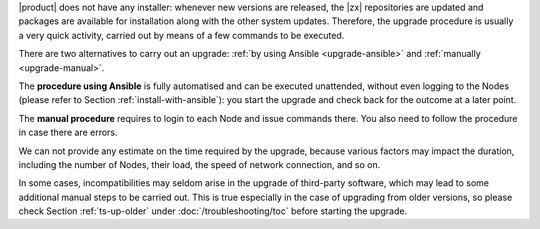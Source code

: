 
|product| does not have any installer: whenever new versions are
released, the |zx| repositories are updated and packages are available
for installation along with the other system updates. Therefore, the
upgrade procedure is usually a very quick activity, carried out 
by means of a few commands to be executed.

There are two alternatives to carry out an upgrade: :ref:`by using
Ansible <upgrade-ansible>` and :ref:`manually <upgrade-manual>`.

The **procedure using Ansible** is fully automatised and can be
executed unattended, without even logging to the Nodes (please refer
to Section :ref:`install-with-ansible`): you start the upgrade and
check back for the outcome at a later point.

The **manual procedure** requires to login to each Node and issue
commands there. You also need to follow the procedure in case there
are errors.

We can not provide any estimate on the time required by the upgrade,
because various factors may impact the duration, including the number
of Nodes, their load, the speed of network connection, and so on.

In some cases, incompatibilities may seldom arise in the upgrade of
third-party software, which may lead to some additional manual steps
to be carried out. This is true especially in the case of upgrading
from older versions, so please check Section :ref:`ts-up-older` under
:doc:`/troubleshooting/toc` before starting the upgrade.
